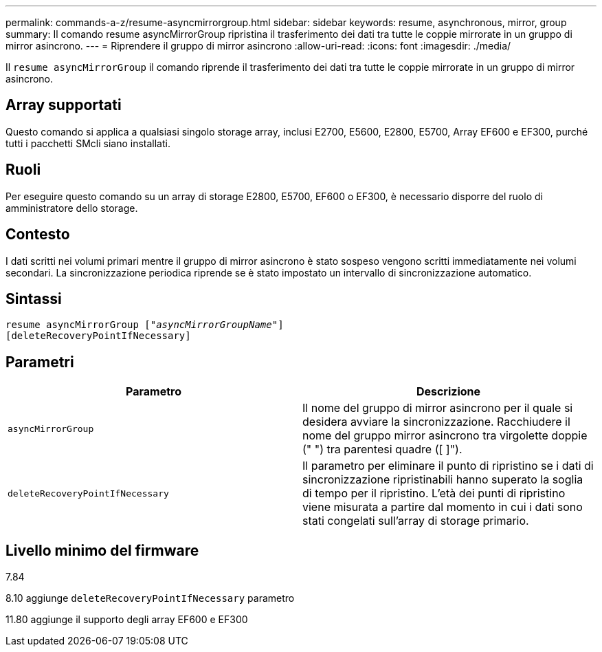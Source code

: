 ---
permalink: commands-a-z/resume-asyncmirrorgroup.html 
sidebar: sidebar 
keywords: resume, asynchronous, mirror, group 
summary: Il comando resume asyncMirrorGroup ripristina il trasferimento dei dati tra tutte le coppie mirrorate in un gruppo di mirror asincrono. 
---
= Riprendere il gruppo di mirror asincrono
:allow-uri-read: 
:icons: font
:imagesdir: ./media/


[role="lead"]
Il `resume asyncMirrorGroup` il comando riprende il trasferimento dei dati tra tutte le coppie mirrorate in un gruppo di mirror asincrono.



== Array supportati

Questo comando si applica a qualsiasi singolo storage array, inclusi E2700, E5600, E2800, E5700, Array EF600 e EF300, purché tutti i pacchetti SMcli siano installati.



== Ruoli

Per eseguire questo comando su un array di storage E2800, E5700, EF600 o EF300, è necessario disporre del ruolo di amministratore dello storage.



== Contesto

I dati scritti nei volumi primari mentre il gruppo di mirror asincrono è stato sospeso vengono scritti immediatamente nei volumi secondari. La sincronizzazione periodica riprende se è stato impostato un intervallo di sincronizzazione automatico.



== Sintassi

[listing, subs="+macros"]
----
resume asyncMirrorGroup pass:quotes[[_"asyncMirrorGroupName"_]]
[deleteRecoveryPointIfNecessary]
----


== Parametri

|===
| Parametro | Descrizione 


 a| 
`asyncMirrorGroup`
 a| 
Il nome del gruppo di mirror asincrono per il quale si desidera avviare la sincronizzazione. Racchiudere il nome del gruppo mirror asincrono tra virgolette doppie (" ") tra parentesi quadre ([ ]").



 a| 
`deleteRecoveryPointIfNecessary`
 a| 
Il parametro per eliminare il punto di ripristino se i dati di sincronizzazione ripristinabili hanno superato la soglia di tempo per il ripristino. L'età dei punti di ripristino viene misurata a partire dal momento in cui i dati sono stati congelati sull'array di storage primario.

|===


== Livello minimo del firmware

7.84

8.10 aggiunge `deleteRecoveryPointIfNecessary` parametro

11.80 aggiunge il supporto degli array EF600 e EF300

